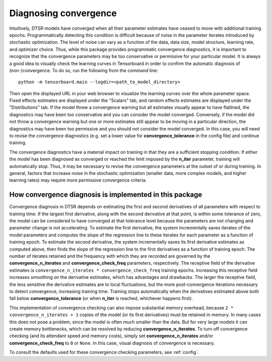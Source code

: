 .. _convergence:

Diagnosing convergence
======================

Intuitively, DTSR models have converged when all their parameter estimates have ceased to move with additional training epochs.
Programmatically detecting this condition is difficult because of noise in the parameter iterates introduced by stochastic optimization.
The level of noise can vary as a function of the data, data size, model structure, learning rate, and optimizer choice.
Thus, while this package provides programmatic convergence diagnostics, it is important to recognize that the convergence parameters may be too conservative or permissive for your particular model.
It is always a good idea to visually check the learning curves in Tensorboard in order to confirm the automatic diagnosis of (non-)convergence.
To do so, run the following from the command line::

    python -m tensorboard.main --logdir=<path_to_model_directory>

Then open the displayed URL in your web browser to visualize the learning curves over the whole parameter space.
Fixed effects estimates are displayed under the "Scalars" tab, and random effects estimates are displayed under the "Distributions" tab.
If the model threw a convergence warning but all estimates visually appear to have flatlined, the diagnostics may have been too conservative and you can consider the model converged.
Conversely, if the model did not throw a convergence warning but one or more estimates still appear to be moving in a particular direction, the diagnostics may have been too permissive and you should not consider the model converged.
In this case, you will need to revise the convergence diagnostics (e.g. set a lower value for **convergence_tolerance** in the config file) and continue training.

The convergence diagnostics have a material impact on training in that they are a sufficient stopping condition.
If either the model has been diagnosed as converged or reached the limit imposed by the **n_iter** parameter, training will automatically stop.
Thus, it may be necessary to revise the convergence parameters at the outset of or during training.
In general, factors that increase noise in the stochastic optimization (smaller data, more complex models, and higher learning rates) may require more permissive convergence criteria.


How convergence diagnosis is implemented in this package
--------------------------------------------------------

Convergence diagnosis in DTSR depends on estimating the first and second derivatives of all parameters with respect to training time.
If the largest first derivative, along with the second derivative at that point, is within some tolerance of zero, the model can be considered to have converged at that tolerance level because the parameters are not changing and parameter change is not accelerating.
To estimate the first derivative, the system incrementally saves iterates of the model parameters and computes the slope of the regression line to these iterates for each parameter as a function of training epoch.
To estimate the second derivative, the system incrementally saves its first derivative estimates as computed above, then finds the slope of the regression line to the first derivatives as a function of training epoch.
The number of iterates retained and the frequency with which they are recorded are governed by the **convergence_n_iterates** and **convergence_check_freq** parameters, respectively.
The receptive field of the derivative estimates is ``convergence_n_iterates * convergence_check_freq`` training epochs.
Increasing this receptive field increases smoothing on the derivative estimates, which has advantages and drawbacks.
The larger the receptive field, the less sensitive the derivative estimates are to local fluctuations, but the more post-convergence iterations necessary to detect convergence, increasing training time.
Training stops automatically when the derivatives estimated above both fall below **convergence_tolerance** (or when **n_iter** is reached, whichever happens first).

This implementation of convergence checking can also impose substantial memory overhead, because ``2 * convergence_n_iterates + 1`` copies of the model (or its first derivatives) must be retained in memory.
In many cases this does not pose a problem, since the model is often much smaller than the data.
But for very large models it can create memory bottlenecks, which can be resolved by reducing **convergence_n_iterates**.
To turn off convergence checking (and its attendant speed and memory costs), simply set **convergence_n_iterates** and/or **convergence_check_freq** to ``0`` or ``None``.
In this case, visual diagnosis of convergence is necessary.

To consult the defaults used for these convergence checking parameters, see :ref:`config`.